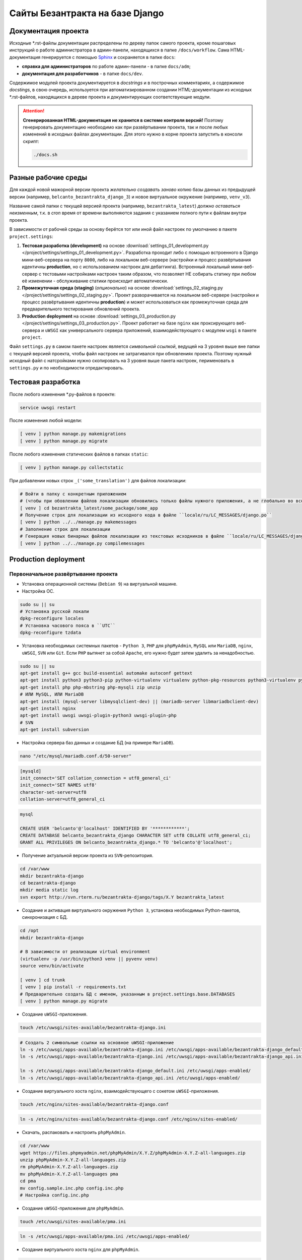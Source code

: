 ################################
Сайты Безантракта на базе Django
################################

********************
Документация проекта
********************
Исходные \*.rst-файлы документации распределены по дереву папок самого проекта, кроме пошаговых инструкций о работе администратора в админ-панели, находящихся в папке ``/docs/workflow``. Сама HTML-документация генерируется с помощью `Sphinx <http://www.sphinx-doc.org/>`_ и сохраняется в папке ``docs``:

* **справка для администраторов** по работе админ-панели - в папке ``docs/adm``;
* **документация для разработчиков** - в папке ``docs/dev``.

Содержимое модулей проекта документируется в *docstrings* и в построчных комментариях, а содержимое *docstings*, в свою очередь, используется при автоматизированном создании HTML-документации из исходных \*.rst-файлов, находящихся в дереве проекта и документирующих соответствующие модули.

.. attention:: **Сгенерированная HTML-документация не хранится в системе контроля версий!** Поэтому генерировать документацию необходимо как при развёртывании проекта, так и после любых изменений в исходных файлах документации. Для этого нужно в корне проекта запустить в консоли скрипт:

  .. code-block:: bash

    ./docs.sh

********************
Разные рабочие среды
********************
Для каждой новой мажорной версии проекта *желательно создавать заново* копию базы данных из предыдущей версии (например, ``belcanto_bezantrakta_django_3``) и новое виртуальное окружение (например, ``venv_v3``).

Название самой папки с текущей версией проекта (например, ``bezantrakta_latest``) *должно оставаться неизменным*, т.к. в *cron* время от времени выполняются задания с указанием полного пути к файлам внутри проекта.

В зависимости от рабочей среды за основу берётся тот или иной файл настроек по умолчанию в пакете ``project.settings``:

#. **Тестовая разработка (development)** на основе :download:`settings_01_development.py </project/settings/settings_01_development.py>`. Разработка проходит либо с помощью встроенного в Django мини-веб-сервера на порту ``8000``, либо на локальном веб-сервере (настройки и процесс развёртывания идентичны **production**, но с использованием настроек для дебаггинга). Встроенный локальный мини-веб-сервер с тестовыми настройками настроен таким образом, что позволяет НЕ собирать статику при любом её изменении - обслуживание статики происходит автоматически.
#. **Промежуточная среда (staging)** (*опционально*) на основе :download:`settings_02_staging.py </project/settings/settings_02_staging.py>`. Проект разворачивается на локальном веб-сервере (настройки и процесс развёртывания идентичны **production**) и может использоваться как промежуточная среда для предварительного тестирования обновлений проекта.
#. **Production deployment** на основе :download:`settings_03_production.py </project/settings/settings_03_production.py>`. Проект работает на базе ``nginx`` как проксирующего веб-сервера и ``uWSGI`` как универсального сервера приложений, взаимодействующего с модулем ``wsgi`` в пакете ``project``.

Файл ``settings.py`` в самом пакете настроек является *символьной ссылкой*, ведущей на 3 уровня выше вне папки с текущей версией проекта, чтобы файл настроек не затрагивался при обновлениях проекта. Поэтому нужный исходный файл с натсройками нужно скопировать на 3 уровня выше пакета настроек, перименовать в ``settings.py`` и по необходимости отредактировать.

*******************
Тестовая разработка
*******************
После любого изменения \*.py-файлов в проекте:

.. code-block:: bash

  service uwsgi restart

После изменения любой модели:

.. code-block:: bash

  [ venv ] python manage.py makemigrations
  [ venv ] python manage.py migrate

После любого изменения статических файлов в папках ``static``:

.. code-block:: bash

  [ venv ] python manage.py collectstatic

При добавлении новых строк ``_('some_translation')`` для файлов локализации:

.. code-block:: bash

  # Войти в папку с конкретным приложением
  # (чтобы при обовлении файлов локализации обновились только файлы нужного приложения, а не глобально во всём проекте)
  [ venv ] cd bezantrakta_latest/some_package/some_app
  # Получение строк для локализации из исходного кода в файле ``locale/ru/LC_MESSAGES/django.po``
  [ venv ] python ../../manage.py makemessages
  # Заполнение строк для локализации
  # Генерация новых бинарных файлов локализации из текстовых исходников в файле ``locale/ru/LC_MESSAGES/django.mo``
  [ venv ] python ../../manage.py compilemessages

*********************
Production deployment
*********************

Первоначальное развёртывание проекта
====================================

* Установка операционной системы (``Debian 9``) на виртуальной машине.

* Настройка ОС.

.. code-block:: bash

  sudo su || su
  # Установка русской локали
  dpkg-reconfigure locales
  # Установка часового пояса в ``UTC``
  dpkg-reconfigure tzdata

* Установка необходимых системных пакетов - ``Python 3``, ``PHP`` для ``phpMyAdmin``, ``MySQL`` или ``MariaDB``, ``nginx``, ``uWSGI``, ``SVN`` или ``Git``. Если ``PHP`` вытянет за собой ``Apache``, его нужно будет затем удалить за ненадобностью.

.. code-block:: bash

  sudo su || su
  apt-get install g++ gcc build-essential automake autoconf gettext
  apt-get install python3 python3-pip python-virtualenv virtualenv python-pkg-resources python3-virtualenv python3-dev libpython3-dev python-imaging libjpeg-dev python3-lxml python3-dev libffi-dev
  apt-get install php php-mbstring php-mysqli zip unzip
  # ИЛИ MySQL, ИЛИ MariaDB
  apt-get install (mysql-server libmysqlclient-dev) || (mariadb-server libmariadbclient-dev)
  apt-get install nginx
  apt-get install uwsgi uwsgi-plugin-python3 uwsgi-plugin-php
  # SVN
  apt-get install subversion

* Настройка сервера баз данных и создание БД (на примере ``MariaDB``).

.. code-block:: mysql

  nano "/etc/mysql/mariadb.conf.d/50-server"

.. code-block:: ini

  [mysqld]
  init_connect='SET collation_connection = utf8_general_ci'
  init_connect='SET NAMES utf8'
  character-set-server=utf8
  collation-server=utf8_general_ci

.. code-block:: mysql

  mysql

  CREATE USER 'belcanto'@'localhost' IDENTIFIED BY '************';
  CREATE DATABASE belcanto_bezantrakta_django CHARACTER SET utf8 COLLATE utf8_general_ci;
  GRANT ALL PRIVILEGES ON belcanto_bezantrakta_django.* TO 'belcanto'@'localhost';

* Получение актуальной версии проекта из ``SVN``-репозитория.

.. code-block:: bash

  cd /var/www
  mkdir bezantrakta-django
  cd bezantrakta-django
  mkdir media static log
  svn export http://svn.rterm.ru/bezantrakta-django/tags/X.Y bezantrakta_latest

* Создание и активация виртуального окружения ``Python 3``, установка необходимых Python-пакетов, синхронизация с БД.

.. code-block:: bash

  cd /opt
  mkdir bezantrakta-django

  # В зависимости от реализации virtual environment
  (virtualenv -p /usr/bin/python3 venv || pyvenv venv)
  source venv/bin/activate

  [ venv ] cd trunk
  [ venv ] pip install -r requirements.txt
  # Предварительно создать БД с именем, указанным в project.settings.base.DATABASES
  [ venv ] python manage.py migrate

* Создание ``uWSGI``-приложения.

.. code-block:: bash

  touch /etc/uwsgi/sites-available/bezantrakta-django.ini

.. code-block:: ini
  :caption: bezantrakta-django.ini

  [uwsgi]
  project = /var/www/bezantrakta-django/bezantrakta_latest
  chdir = %(project)

  plugin = python3
  pythonpath = %(project)
  virtualenv = /opt/bezantrakta-django/venv
  module = project.wsgi:application

  master = true
  workers = 64

  harakiri = 60
  harakiri-verbose = true

  cheaper-algo = spare
  cheaper = 8
  cheaper-initial = 8
  cheaper-step = 4
  cheaper-idle = 60
  cheaper-overload = 30

  vacuum = true

.. code-block:: bash

  # Создать 2 символьные ссылки на основное uWSGI-приложение
  ln -s /etc/uwsgi/apps-available/bezantrakta-django.ini /etc/uwsgi/apps-available/bezantrakta-django_default.ini
  ln -s /etc/uwsgi/apps-available/bezantrakta-django.ini /etc/uwsgi/apps-available/bezantrakta-django_api.ini

  ln -s /etc/uwsgi/apps-available/bezantrakta-django_default.ini /etc/uwsgi/apps-enabled/
  ln -s /etc/uwsgi/apps-available/bezantrakta-django_api.ini /etc/uwsgi/apps-enabled/

* Создание виртуального хоста ``nginx``, взаимодействующего с сокетом ``uWSGI``-приложения.

.. code-block:: bash

  touch /etc/nginx/sites-available/bezantrakta-django.conf

.. code-block:: nginx
  :caption: bezantrakta-django.conf

  upstream bezantrakta-django_default {
      server unix:/run/uwsgi/app/bezantrakta-django_default/socket;
  }

  upstream bezantrakta-django_api {
      server unix:/run/uwsgi/app/bezantrakta-django_api/socket;
  }

  server {
      listen 80;
      listen [::]:80;
      root /var/www/bezantrakta-django/bezantrakta_latest;
      server_name bezantrakta.ru *.bezantrakta.ru;

      client_body_buffer_size 10M;
      client_max_body_size    10M;

      access_log /var/log/nginx/bezantrakta-django.access.log;
      error_log  /var/log/nginx/bezantrakta-django.error.log info;

      location /static/ {
          alias /var/www/bezantrakta-django/static/;
          access_log off;
          expires 3600;
      }

      location /media/ {
          alias /var/www/bezantrakta-django/media/;
          access_log off;
          expires 3600;
      }

      location /api/ {
          uwsgi_pass bezantrakta-django_api;
          include uwsgi_params;
          uwsgi_ignore_client_abort on;
      }

      location / {
          uwsgi_pass bezantrakta-django_default;
          include uwsgi_params;
          uwsgi_ignore_client_abort on;
      }
  }

  server {
      listen 80;
      listen [::]:80;
      server_name www.bezantrakta.ru;
      return 301 http://bezantrakta.ru$request_uri;
  }
  #server {
  #    listen 80;
  #    listen [::]:80;
  #    server_name ~^www\.(?<subdomain>\w+)\.bezantrakta.ru$;
  #    return 301 http://$subdomain.bezantrakta.ru$request_uri;
  #}

.. code-block:: bash

  ln -s /etc/nginx/sites-available/bezantrakta-django.conf /etc/nginx/sites-enabled/

* Скачать, распаковать и настроить ``phpMyAdmin``.

.. code-block:: bash

  cd /var/www
  wget https://files.phpmyadmin.net/phpMyAdmin/X.Y.Z/phpMyAdmin-X.Y.Z-all-languages.zip
  unzip phpMyAdmin-X.Y.Z-all-languages.zip
  rm phpMyAdmin-X.Y.Z-all-languages.zip
  mv phpMyAdmin-X.Y.Z-all-languages pma
  cd pma
  mv config.sample.inc.php config.inc.php
  # Настройка config.inc.php

* Создание ``uWSGI``-приложения для ``phpMyAdmin``.

.. code-block:: bash

  touch /etc/uwsgi/sites-available/pma.ini

.. code-block:: ini
  :caption: pma.ini

  [uwsgi]
  project = /var/www/pma
  chdir   = %(project)

  plugin      = php
  php-docroot = %(project)
  php-set     = date.timezone=Europe/Moscow
  php-set     = log_errors=1

  master  = true
  workers = 8
  cheaper = 2
  idle    = 30
  vacuum  = 1
  buffer-size = 65535

.. code-block:: bash

  ln -s /etc/uwsgi/apps-available/pma.ini /etc/uwsgi/apps-enabled/

* Создание виртуального хоста ``nginx`` для ``phpMyAdmin``.

.. code-block:: bash

  touch /etc/nginx/sites-available/pma.conf

.. code-block:: nginx
  :caption: pma.conf

  server {
      listen 80;
      listen [::]:80;
      server_name pma.bezantrakta.ru;
      root        /var/www/pma;
      access_log  /var/www/pma/log/access.log;
      error_log   /var/www/pma/log/error.log;

      location / {
          index index.php;
          try_files $uri $uri/ /index.php?q=$uri&$args;
      }

      location ~ \.php {
          include uwsgi_params;
          uwsgi_modifier1 14;
          uwsgi_pass unix:/run/uwsgi/app/pma/socket;
      }

      location ~\* \.($media_extensions)$ {
          root /var/www/pma;
          access_log off;
          expires 7d;
      }
  }

.. code-block:: bash

  ln -s /etc/nginx/sites-available/pma.conf /etc/nginx/sites-enabled/

.. important:: Рекомендуется в **production deployment** НЕ указывать в файле ``/etc/hosts`` все адреса сайтов, работающих локально на этой машине, и использовать вместо этого настройки на уровне **DNS**, чтобы у администраторов админ-панели сайта была возможность самостоятельно создать новый сайт в каком-то городе, наполнить его содержимым и опубликовать.

* Перезапуск ``nginx`` и ``uWSGI``, проверка работоспособности проекта.

.. code-block:: bash

  service nginx configtest
  service nginx restart

  service uwsgi restart

* Создание в *cron* периодически запускаемых заданий, необходимых для работы проекта:

.. code-block:: bash
  :caption: Редактирование *cron*-заданий для пользователя ``www-data``

  crontab -u www-data -e
  # Ctrl+O для сохранения изменений
  # Ctrl+X для выхода из редактора

.. code-block:: bash
  :caption: Внесение кода для запуска заданий в редакторе

  # Явное задание интерпретатора bash для правильной работы заданий в virtualenv
  SHELL=/bin/bash
  # Импорт схем залов, групп и событий из активных сервисов продажи билетов
  0,15,30,45  * * * * source /opt/bezantrakta-django/venv_v3/bin/activate && python /var/www/bezantrakta-django/bezantrakta_latest/manage.py ts_discover
  # Проверка НЕуспешно завершённых онлайн-оплат
  10,25,40,55 * * * * source /opt/bezantrakta-django/venv_v3/bin/activate && python /var/www/bezantrakta-django/bezantrakta_latest/manage.py ps_checkup

Обновление ранее развёрнутого проекта
=====================================

Под ``X.Y`` понимается текущая новая версия проекта для обновления.

* Получение актуальной версии проекта из ``SVN``-репозитория.

.. code-block:: bash

  cd /var/www/bezantrakta-django
  svn export http://svn.rterm.ru/bezantrakta-django/tags/X.Y X.Y
  chown -R www-data:www-data X.Y

* Замена папки проекта со старой на новую, перезапуск ``nginx`` и ``uWSGI``.

.. code-block:: bash

  mv bezantrakta_latest bezantrakta_old && mv X.Y bezantrakta_latest && service nginx restart && service uwsgi restart

* Проверка работоспособности проекта. В случае успеха старую версию проекта в ``bezantrakta_old`` можно удалить.

.. code-block:: bash

  rm -rf bezantrakta_old
